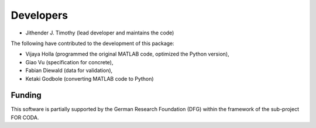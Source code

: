 Developers
************

- Jithender J. Timothy (lead developer and maintains the code)

The following have contributed to the development of this package:

- Vijaya Holla (programmed the original MATLAB code, optimized the Python version),
- Giao Vu (specification for concrete),
- Fabian Diewald (data for validation),
- Ketaki Godbole (converting MATLAB code to Python) 

--------------
Funding
--------------
This software is partially supported by the German Research Foundation (DFG) within the framework of the sub-project FOR CODA.